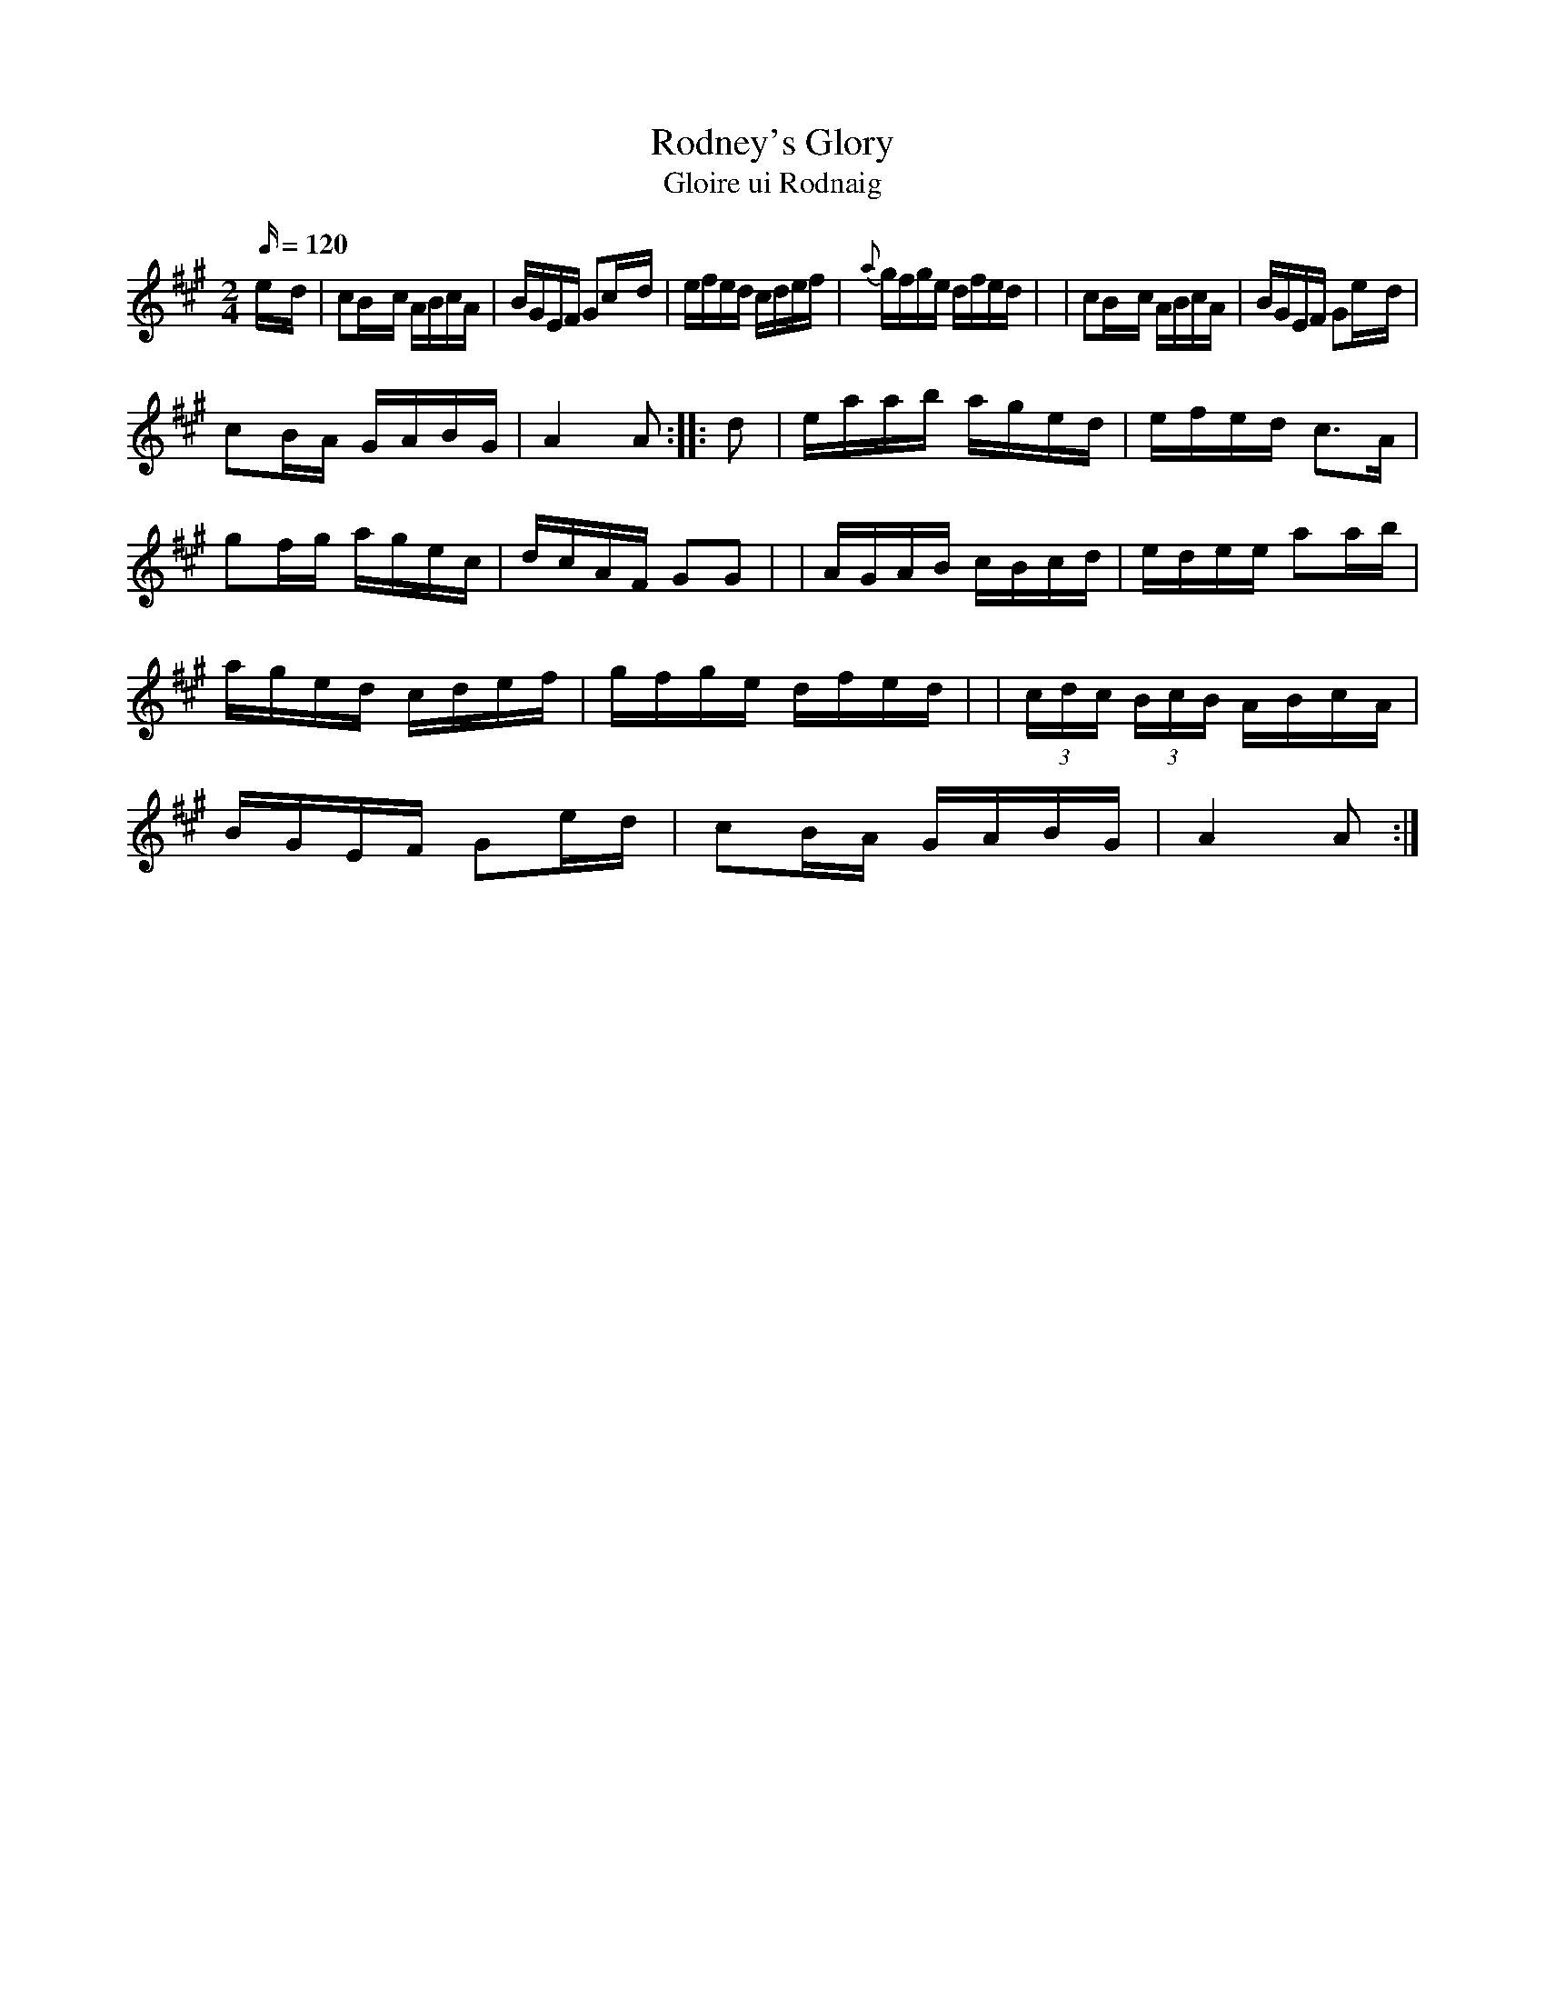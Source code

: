 X:1943
T:Rodney's Glory
T:Gloire ui Rodnaig
N:collected by F.O'Neill
S:1784 O'Neill's Music of Ireland
B:O'Neill's 1784
Z:Transcribed by Robert Thorpe (thorpe@skep.com)
Z:ABCMUS 1.0
M:2/4
L:1/16
Q:120
K:A
e-d \
| c2B-c ABcA | BGEF G2c-d | efed cdef | {a}-gfge dfed |
| c2B-c ABcA | BGEF G2e-d | !c2B-A GABG | A4 A2 :|
|: d2 \
| eaab aged | efed c3A | g2fg agec | dcAF G2G2 |
| AGAB cBcd | edee a2ab | aged cdef | gfge dfed |
| (3cdc (3BcB ABcA | BGEF G2e-d | c2B-A GABG | A4 A2 :|
